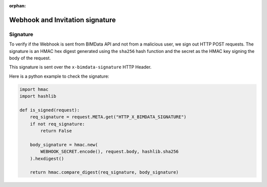 :orphan:
==================================
Webhook and Invitation signature
==================================

Signature
=========

To verify if the Webhook is sent from BIMData API and not from a malicious user, we sign out HTTP POST requests. 
The signature is an HMAC hex digest generated using the ``sha256`` hash function 
and the secret as the HMAC key signing the body of the request.

This signature is sent over the ``x-bimdata-signature`` HTTP Header.

Here is a python example to check the signature:

.. code-block:: python

    import hmac
    import hashlib

    def is_signed(request):
        req_signature = request.META.get("HTTP_X_BIMDATA_SIGNATURE")
        if not req_signature:
            return False

        body_signature = hmac.new(
            WEBHOOK_SECRET.encode(), request.body, hashlib.sha256
        ).hexdigest()

        return hmac.compare_digest(req_signature, body_signature)

.. seealso::

    View :doc:`the Webhook guide <../guide/api_webhooks>`.